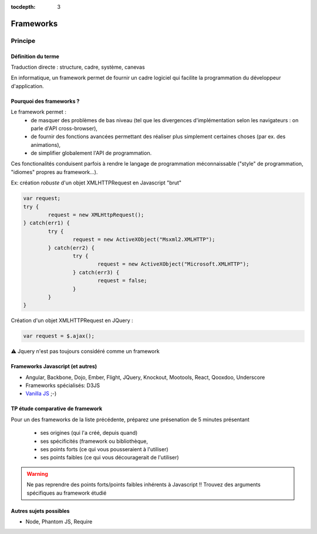 :tocdepth: 3

Frameworks
==========

Principe
++++++++

Définition du terme
---------------------

Traduction directe : structure, cadre, système, canevas

En informatique, un framework permet de fournir un cadre logiciel qui facilite la programmation du développeur d'application.

Pourquoi des frameworks ?
--------------------------

Le framework permet :
 - de masquer des problèmes de bas niveau (tel que les divergences d'implémentation selon les navigateurs : on parle d'API cross-browser),
 - de fournir des fonctions avancées permettant des réaliser plus simplement certaines choses (par ex. des animations),
 - de simplifier globalement l'API de programmation.

Ces fonctionalités conduisent parfois à rendre le langage de programmation méconnaissable
("style" de programmation, "idiomes" propres au framework...).

.. nextslide::
   :increment:

Ex: création *robuste* d'un objet XMLHTTPRequest en Javascript "brut"

.. code::

        var request;
	try {
		request = new XMLHttpRequest();
	} catch(err1) {
		try {
			request = new ActiveXObject("Msxml2.XMLHTTP");
		} catch(err2) {
			try {
				request = new ActiveXObject("Microsoft.XMLHTTP");
			} catch(err3) {
				request = false;
			}
		}
	}

.. nextslide::
   :increment:

Création d'un objet XMLHTTPRequest en JQuery :

.. code::

    var request = $.ajax();

⚠ Jquery n'est pas toujours considéré comme un framework

Frameworks Javascript (et autres)
---------------------------------

* Angular, Backbone, Dojo, Ember, Flight, JQuery, Knockout, Mootools, React, Qooxdoo, Underscore
* Frameworks spécialisés: D3JS
* `Vanilla JS`_ ;-)

.. _Vanilla JS: http://vanilla-js.com/

.. figure:: _static/ohno.png


TP étude comparative de framework
---------------------------------

Pour un des frameworks de la liste précédente,
préparez une présenation de 5 minutes présentant

  + ses origines (qui l'a créé, depuis quand)
  + ses spécificités (framework ou bibliothèque,
  + ses points forts (ce qui vous pousseraient à l'utiliser)
  + ses points faibles (ce qui vous découragerait de l'utiliser)

.. warning::

   Ne pas reprendre des points forts/points faibles inhérents à Javascript !! Trouvez des arguments spécifiques au framework étudié

Autres sujets possibles
-----------------------

* Node, Phantom JS, Require

..
	* S4-a
	 * Cours
	  + frameworks 
	* S4-b
	 * Présentations des frameworks
	 * Cours
	  + JQuery
